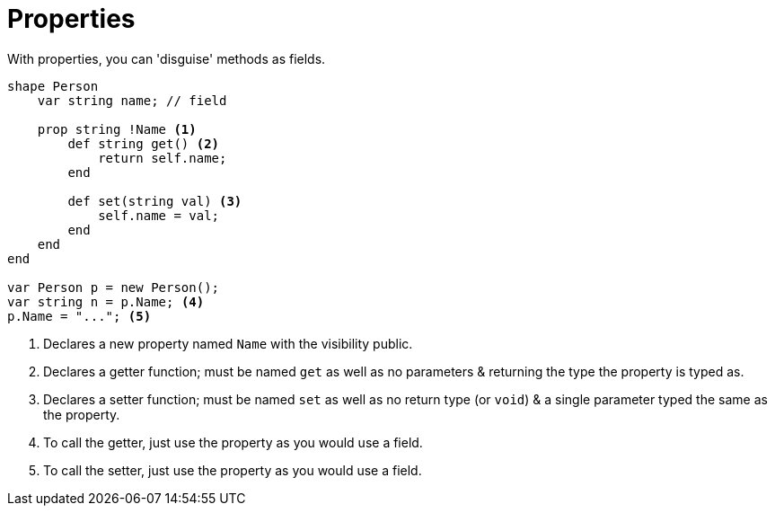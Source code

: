 :icons: font
:source-highlighter: rouge
:toc:
:toc-placement!:

= Properties

toc::[]

With properties, you can 'disguise' methods as fields.

[source,lapyst]
----
shape Person
    var string name; // field

    prop string !Name <1>
        def string get() <2>
            return self.name;
        end

        def set(string val) <3>
            self.name = val;
        end
    end
end

var Person p = new Person();
var string n = p.Name; <4>
p.Name = "..."; <5>
----
<1> Declares a new property named `Name` with the visibility public.
<2> Declares a getter function; must be named `get` as well as no parameters & returning the type the property is typed as.
<3> Declares a setter function; must be named `set` as well as no return type (or `void`) & a single parameter typed the same as the property.
<4> To call the getter, just use the property as you would use a field.
<5> To call the setter, just use the property as you would use a field.